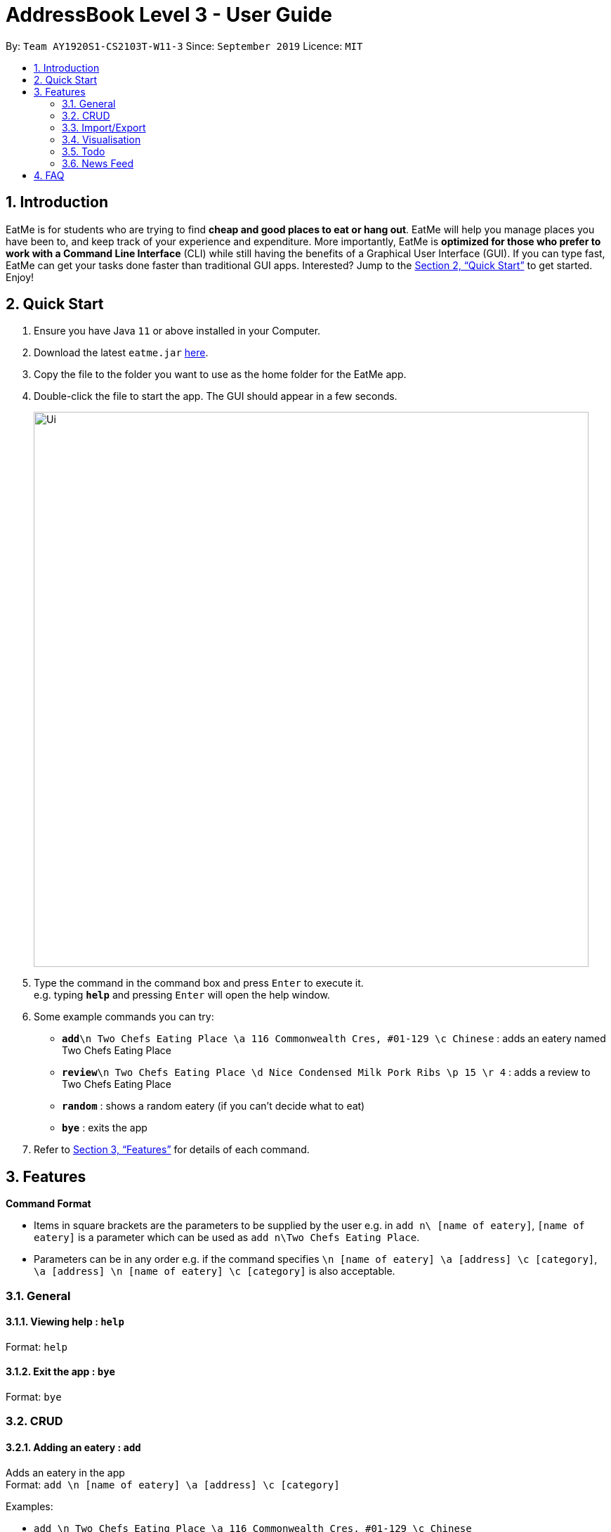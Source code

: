 = AddressBook Level 3 - User Guide
:site-section: UserGuide
:toc:
:toc-title:
:toc-placement: preamble
:sectnums:
:imagesDir: images
:stylesDir: stylesheets
:xrefstyle: full
:experimental:
ifdef::env-github[]
:tip-caption: :bulb:
:note-caption: :information_source:
endif::[]
:repoURL: https://github.com/se-edu/addressbook-level3

By: `Team AY1920S1-CS2103T-W11-3`      Since: `September 2019`      Licence: `MIT`

== Introduction

EatMe is for students who are trying to find *cheap and good places to eat or hang out*. EatMe will help you manage places you have been to, and keep track of your experience and expenditure. More importantly, EatMe is *optimized for those who prefer to work with a Command Line Interface* (CLI) while still having the benefits of a Graphical User Interface (GUI). If you can type fast, EatMe can get your tasks done faster than traditional GUI apps. Interested? Jump to the <<Quick Start>> to get started. Enjoy!

== Quick Start

.  Ensure you have Java `11` or above installed in your Computer.
.  Download the latest `eatme.jar` link:{repoURL}/releases[here].
.  Copy the file to the folder you want to use as the home folder for the EatMe app.
.  Double-click the file to start the app. The GUI should appear in a few seconds.
+
image::Ui.png[width="790"]
+
.  Type the command in the command box and press kbd:[Enter] to execute it. +
e.g. typing *`help`* and pressing kbd:[Enter] will open the help window.
.  Some example commands you can try:

* **`add`**`\n Two Chefs Eating Place \a 116 Commonwealth Cres, #01-129 \c Chinese` : adds an eatery named Two Chefs Eating Place
* **`review`**`\n Two Chefs Eating Place \d Nice Condensed Milk Pork Ribs \p 15 \r 4` : adds a review to Two Chefs Eating Place
* *`random`* : shows a random eatery (if you can't decide what to eat)
* *`bye`* : exits the app

.  Refer to <<Features>> for details of each command.

[[Features]]
== Features

====
*Command Format*

* Items in square brackets are the parameters to be supplied by the user e.g. in `add n\ [name of eatery]`, `[name of eatery]` is a parameter which can be used as `add n\Two Chefs Eating Place`.
* Parameters can be in any order e.g. if the command specifies `\n [name of eatery] \a [address] \c [category]`, `\a [address] \n [name of eatery] \c [category]` is also acceptable.
====

=== General
==== Viewing help : `help`

Format: `help`

==== Exit the app : `bye`

Format: `bye`

=== CRUD
==== Adding an eatery : `add`

Adds an eatery in the app +
Format: `add \n [name of eatery] \a [address] \c [category]`

Examples:

* `add \n Two Chefs Eating Place \a 116 Commonwealth Cres, #01-129 \c Chinese`

==== Searching for an eatery : `search`

Searches for an eatery based on name or tag. +
Format: `search \n [name of eatery]` or `search \t [tag]`

Examples:

* `search \n Two Chefs Eating Place`
* `search \t Chinese`

==== Changing address of an eatery : `changeaddress`

Changes the address of an eatery. +
Format: `changeaddress \n [name of eatery] \a [new address]`

Examples:

* `changeaddress \n Two Chefs Eating Place \a 116 Commonwealth Cres, #01-130`

==== Marking an eatery as closed : `close`

Marks an eatery as permanently closed, deletes the eatery’s record. +
Format: `close \n [name of eatery]`

Examples:

* `close \n Two Chefs Eating Place`

==== Reviewing an eatery : `review`

Leaves a review for an eatery. +
Format: `review \n [name of eatery] \d [description] \p [price per pax] \r [rating]`

Examples:

* `review \n Two Chefs Eating Place \d Nice Condensed Milk Pork Ribs \p 15 \r 4`

==== Tagging an eatery : `addtag`

Adds tags to an eatery. +
Format: `addtag \n [name of eatery] \t [tags, space-delimited]`

Examples:

* `addtag \n Two Chefs Eating Place \t Hawker`

==== Removing tags from an eatery : `removetag`

Removes tags from an eatery. +
Format: `removetag \n [name of eatery] \t [tags, space-delimited]`

Examples:

* `removetag \n Two Chefs Eating Place \t Hawker`

==== Viewing an eatery : `view`

Shows an eatery’s entry containing its details, reviews, external reviews and a map of its location. +
Format: `view \n [name of eatery]`

Examples:

* `view \n Two Chefs Eating Place`

==== Getting a random eatery : `random`

Shows a completely random restaurant, useful in case you cannot decide what to eat. +
Format: `random`

==== Viewing an eatery : `view`

Shows an eatery’s entry containing its details, reviews, external reviews and a map of its location. +
Format: `view \n [name of eatery]`

Examples:

* `view \n Two Chefs Eating Place`

=== Import/Export
==== Importing eateries : `import`

Imports eateries from a text file. +
Format: `import \f [filename]`

Examples:

* `import \f /home/user/eatme-backup-john.txt`

==== Exporting eateries : `export`

Exports eateries to a text file. +
Format: `export \f [filename]`

Examples:

* `export \f /home/user/eatme-backup-john.txt`

=== Visualisation
==== Showing overall statistics : `stats`

Presents a visual overview of the user’s eateries and reviews. +
Format: `stats`

=== Todo
==== Changing between main and todo modes : `mode`

Toggles between normal and todo modes. +
Format: `mode`

==== Adding a new todo eatery : `add`

Adds a new eatery to the todo list. +
Format: `add \n [name of eatery] \a [address]`

Examples:

* `add \n Koma \a Marina Bay Sands, 2 Bayfront Ave, #B1-67, 018972`

==== Deleting a todo eatery : `delete`

Removes an eatery from the todo list. +
Format: `delete \n [name of eatery]`

Examples:

* `delete \n Koma`

==== Marking a todo eatery as visited with optional saving : `visited`

Marks a todo eatery as visited and provides a quick way to add it to the main list of eateries. +
Format: `visited \n [name of eatery]` or `visited \n [name of eatery] \s` (saves the eatery to the main list)

Examples:

* `visited \n Koma`
* `visited \n Koma \s`

=== News Feed
==== Adding a feed : `addfeed`

Adds a new feed to the news feed. Expects the URL of an XML feed. +
Format: `addfeed \n [name of feed] \u [url]`

Examples:

* `addfeed \n [Seth Lui] \u https://sethlui.com/feed`

==== Removing a feed : `removefeed`

Removes a feed from the news feed. +
Format: `removefeed \n [name of feed]`

Examples:

* `removefeed \n Seth Lui`

== FAQ

*Q*: How do I transfer my data to another Computer? +
*A*: Install the app in the other computer and overwrite the empty data file it creates with the file that contains the data of your previous Address Book folder.
